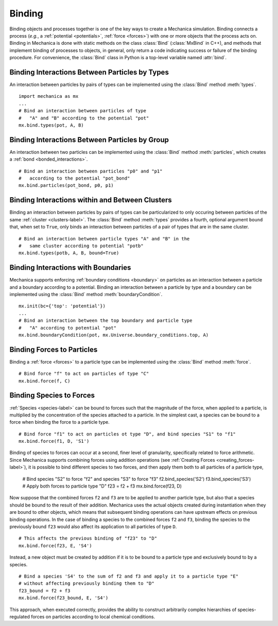.. _binding:

Binding
-------

Binding objects and processes together is one of the key ways to create a
Mechanica simulation. Binding connects a process (*e.g.*, a
:ref:`potential <potentials>`, :ref:`force <forces>`) with one
or more objects that the process acts on.
Binding in Mechanica is done with static methods on the class
:class:`Bind` (:class:`MxBind` in C++), and methods that implement
binding of processes to objects, in general, only return a code
indicating success or failure of the binding procedure.
For convenience, the :class:`Bind` class in Python is a top-level
variable named :attr:`bind`.

Binding Interactions Between Particles by Types
^^^^^^^^^^^^^^^^^^^^^^^^^^^^^^^^^^^^^^^^^^^^^^^^

An interaction between particles by pairs of types can be implemented
using the :class:`Bind` method :meth:`types`. ::

    import mechanica as mx
    ...
    # Bind an interaction between particles of type
    #   "A" and "B" according to the potential "pot"
    mx.bind.types(pot, A, B)

Binding Interactions Between Particles by Group
^^^^^^^^^^^^^^^^^^^^^^^^^^^^^^^^^^^^^^^^^^^^^^^^

An interaction between two particles can be implemented
using the :class:`Bind` method :meth:`particles`, which creates
a :ref:`bond <bonded_interactions>`. ::

    # Bind an interaction between particles "p0" and "p1"
    #   according to the potential "pot_bond"
    mx.bind.particles(pot_bond, p0, p1)

.. _binding_with_clusters:

Binding Interactions within and Between Clusters
^^^^^^^^^^^^^^^^^^^^^^^^^^^^^^^^^^^^^^^^^^^^^^^^^

Binding an interaction between particles by pairs of types
can be particularized to only occuring between particles of
the same :ref:`cluster <clusters-label>`. The :class:`Bind` method
:meth:`types` provides a fourth, optional argument ``bound`` that,
when set to ``True``, only binds an interaction between particles
of a pair of types that are in the same cluster. ::

    # Bind an interaction between particle types "A" and "B" in the
    #   same cluster according to potential "potb"
    mx.bind.types(potb, A, B, bound=True)

.. _binding_boundaries_and_types:

Binding Interactions with Boundaries
^^^^^^^^^^^^^^^^^^^^^^^^^^^^^^^^^^^^^

Mechanica supports enforcing :ref:`boundary conditions <boundary>` on
particles as an interaction between a particle and a boundary according
to a potential. Binding an interaction between a particle by type and a
boundary can be implemented using the :class:`Bind` method
:meth:`boundaryCondition`. ::

    mx.init(bc={'top': 'potential'})
    ...
    # Bind an interaction between the top boundary and particle type
    #   "A" according to potential "pot"
    mx.bind.boundaryCondition(pot, mx.Universe.boundary_conditions.top, A)

Binding Forces to Particles
^^^^^^^^^^^^^^^^^^^^^^^^^^^^

Binding a :ref:`force <forces>` to a particle type can be implemented
using the :class:`Bind` method :meth:`force`. ::

    # Bind force "f" to act on particles of type "C"
    mx.bind.force(f, C)

Binding Species to Forces
^^^^^^^^^^^^^^^^^^^^^^^^^^

:ref:`Species <species-label>` can be bound to forces such that the magnitude
of the force, when applied to a particle, is multiplied by the concentration
of the species attached to a particle. In the simplest cast, a species can be
bound to a force when binding the force to a particle type. ::

    # Bind force "f1" to act on particles ot type "D", and bind species "S1" to "f1"
    mx.bind.force(f1, D, 'S1')

Binding of species to forces can occur at a second, finer level of granularity,
specifically related to force arithmetic. Since Mechanica supports combining forces
using addition operations (see :ref:`Creating Forces <creating_forces-label>`), it
is possible to bind different species to two forces, and then apply them both to all
particles of a particle type,

    # Bind species "S2" to force "f2" and species "S3" to force "f3"
    f2.bind_species('S2')
    f3.bind_species('S3')
    # Apply both forces to particle type "D"
    f23 = f2 + f3
    mx.bind.force(f23, D)

Now suppose that the combined forces ``f2`` and ``f3`` are to be applied to another
particle type, but also that a species should be bound to the result of their addition.
Mechanica uses the actual objects created during instantiation when they are bound to
other objects, which means that subsequent binding operations can have upstream effects
on previous binding operations. In the case of binding a species to the combined forces
``f2`` and ``f3``, binding the species to the previously bound ``f23`` would also affect
its application to all particles of type ``D``. ::

    # This affects the previous binding of "f23" to "D"
    mx.bind.force(f23, E, 'S4')

Instead, a new object must be created by addition if it is to be bound to a
particle type and exclusively bound to by a species. ::

    # Bind a species 'S4' to the sum of f2 and f3 and apply it to a particle type "E"
    # without affecting previously binding them to "D"
    f23_bound = f2 + f3
    mx.bind.force(f23_bound, E, 'S4')

This approach, when executed correctly, provides the ability to construct arbitrarily
complex hierarchies of species-regulated forces on particles according to local
chemical conditions.
